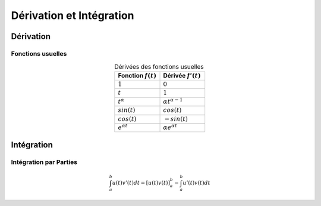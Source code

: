 Dérivation et Intégration
=========================


Dérivation
----------

Fonctions usuelles
++++++++++++++++++

.. table:: Dérivées des fonctions usuelles
    :widths: 200 200
    :align: center

    +-----------------------+---------------------------------+
    | Fonction :math:`f(t)` | Dérivée :math:`f'(t)`           |
    +=======================+=================================+
    |  :math:`1`            |   :math:`0`                     |
    +-----------------------+---------------------------------+
    |  :math:`t`            |      :math:`1`                  |
    +-----------------------+---------------------------------+
    | :math:`t^\alpha`      |   :math:`\alpha t^{\alpha-1}`   |
    +-----------------------+---------------------------------+
    | :math:`sin(t)`        |   :math:`cos(t)`                |
    +-----------------------+---------------------------------+
    | :math:`cos(t)`        |   :math:`-sin(t)`               |
    +-----------------------+---------------------------------+
    | :math:`e^{\alpha t}`  |   :math:`\alpha e^{\alpha t}`   |
    +-----------------------+---------------------------------+


Intégration
-----------

Intégration par Parties
+++++++++++++++++++++++

.. math ::

    \int_{a}^{b} u(t)v'(t)dt = \left[u(t)v(t)\right]_{a}^{b}-\int_{a}^{b} u'(t)v(t)dt
